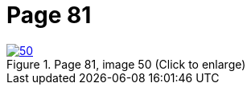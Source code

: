 = Page 81
:page-role: doc-width

image::50.jpg[align="left",title="Page 81, image 50 (Click to enlarge)",link=self]


